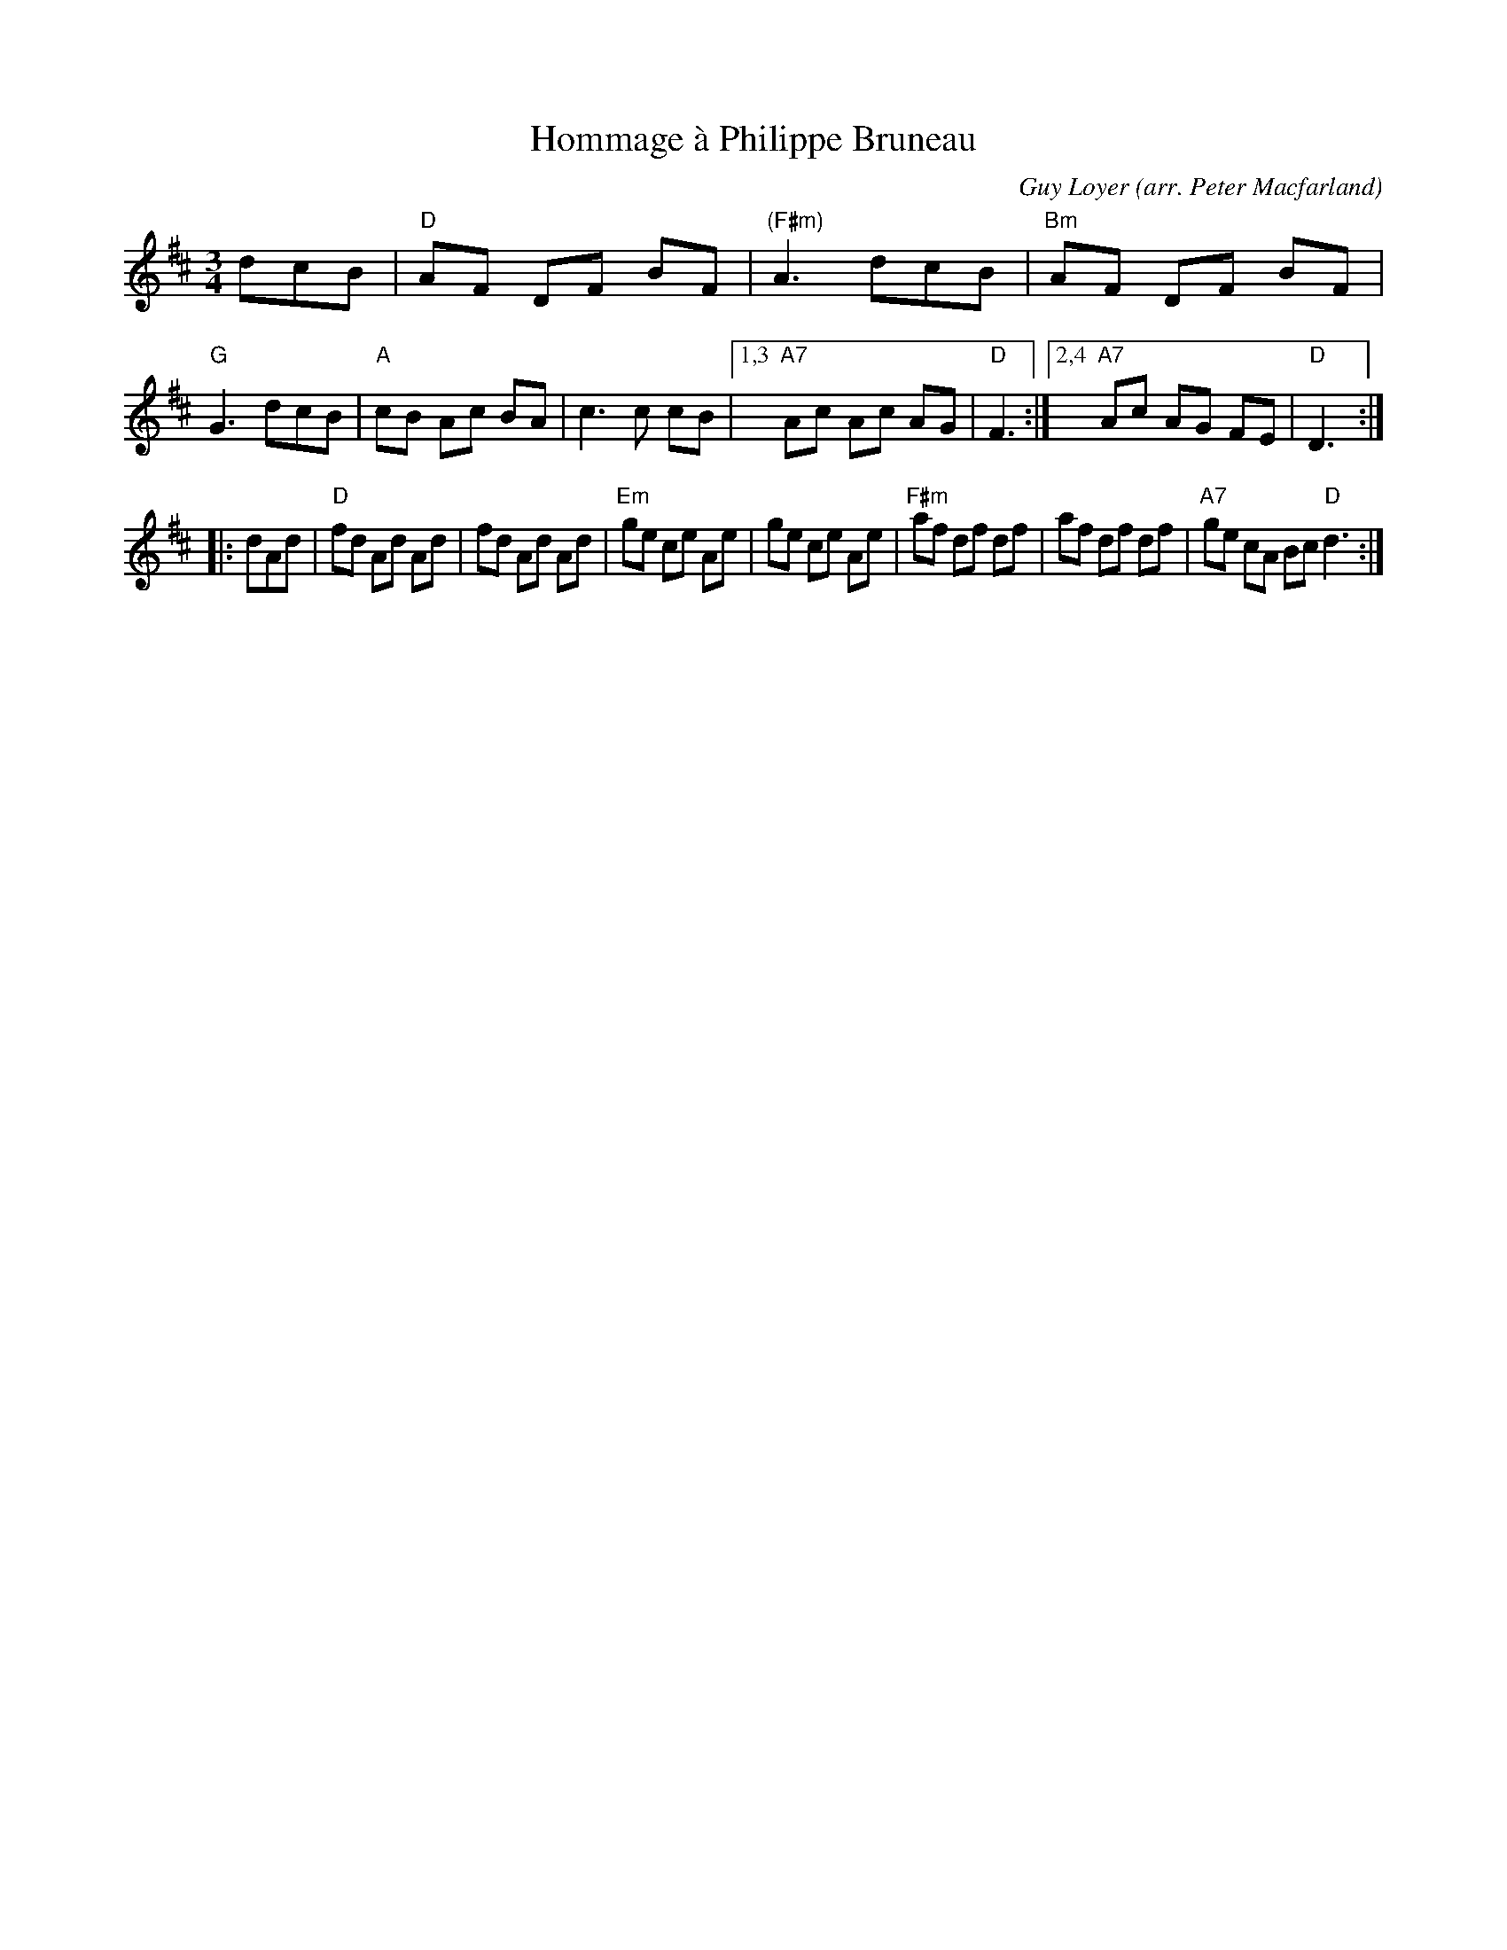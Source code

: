 X: 1
T: Hommage \`a Philippe Bruneau
C: Guy Loyer
O: arr. Peter Macfarland
Z: 2020 John Chambers <jc:trillian.mit.edu>
S: https://www.facebook.com/groups/fiddlehellmassachusetts/ 2020-6-17
M: 3/4
L: 1/8
K: D
dcB |\
"D"AF DF BF | "(F#m)"A3 dcB | "Bm"AF DF BF | "G"G3 dcB |\
"A"cB Ac BA | c3 c cB |1,3 "A7"Ac Ac AG | "D"F3 :|2,4 "A7"Ac AG FE | "D"D3 :|
|: dAd |\
"D"fd Ad Ad | fd Ad Ad | "Em"ge ce Ae | ge ce Ae |\
"F#m"af df df | af df df | "A7"ge cA Bc "D"d3 :|
